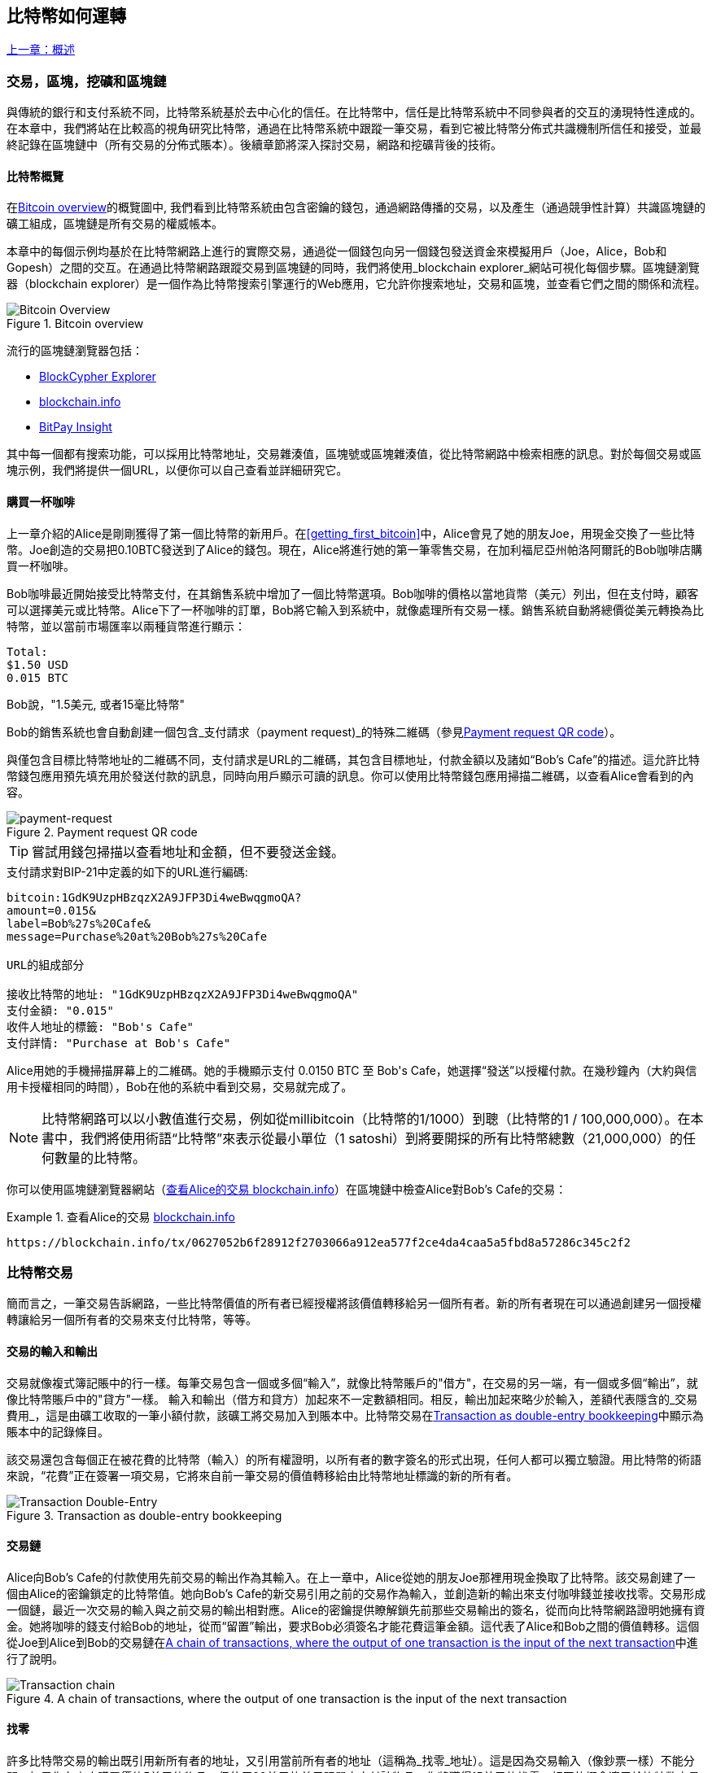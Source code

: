 [[ch02_bitcoin_overview]]
== 比特幣如何運轉

<<第一章#,上一章：概述>>

=== 交易，區塊，挖礦和區塊鏈

((("bitcoin", "overview of", id="BCover02")))((("central trusted authority")))((("decentralized systems", "bitcoin overview", id="DCSover02")))
與傳統的銀行和支付系統不同，比特幣系統基於去中心化的信任。在比特幣中，信任是比特幣系統中不同參與者的交互的湧現特性達成的。
在本章中，我們將站在比較高的視角研究比特幣，通過在比特幣系統中跟蹤一筆交易，看到它被比特幣分佈式共識機制所信任和接受，並最終記錄在區塊鏈中（所有交易的分佈式賬本）。後續章節將深入探討交易，網路和挖礦背後的技術。

==== 比特幣概覽

在<<bitcoin-overview>>的概覽圖中, 我們看到比特幣系統由包含密鑰的錢包，通過網路傳播的交易，以及產生（通過競爭性計算）共識區塊鏈的礦工組成，區塊鏈是所有交易的權威帳本。

((("blockchain explorer sites")))本章中的每個示例均基於在比特幣網路上進行的實際交易，通過從一個錢包向另一個錢包發送資金來模擬用戶（Joe，Alice，Bob和Gopesh）之間的交互。在通過比特幣網路跟蹤交易到區塊鏈的同時，我們將使用_blockchain explorer_網站可視化每個步驟。區塊鏈瀏覽器（blockchain explorer）是一個作為比特幣搜索引擎運行的Web應用，它允許你搜索地址，交易和區塊，並查看它們之間的關係和流程。

[[bitcoin-overview]]
.Bitcoin overview
image::images/mbc2_0201.png["Bitcoin Overview"]

((("Bitcoin Block Explorer")))((("BlockCypher Explorer")))((("blockchain.info")))((("BitPay Insight")))流行的區塊鏈瀏覽器包括：

* https://live.blockcypher.com[BlockCypher Explorer]
* https://blockchain.info[blockchain.info]
* https://insight.bitpay.com[BitPay Insight]

其中每一個都有搜索功能，可以採用比特幣地址，交易雜湊值，區塊號或區塊雜湊值，從比特幣網路中檢索相應的訊息。對於每個交易或區塊示例，我們將提供一個URL，以便你可以自己查看並詳細研究它。

[[cup_of_coffee]]
==== 購買一杯咖啡

((("use cases", "buying coffee", id="UCcoffee02")))上一章介紹的Alice是剛剛獲得了第一個比特幣的新用戶。在<<getting_first_bitcoin>>中，Alice會見了她的朋友Joe，用現金交換了一些比特幣。Joe創造的交易把0.10BTC發送到了Alice的錢包。現在，Alice將進行她的第一筆零售交易，在加利福尼亞州帕洛阿爾託的Bob咖啡店購買一杯咖啡。

((("exchange rates", "determining")))Bob咖啡最近開始接受比特幣支付，在其銷售系統中增加了一個比特幣選項。Bob咖啡的價格以當地貨幣（美元）列出，但在支付時，顧客可以選擇美元或比特幣。Alice下了一杯咖啡的訂單，Bob將它輸入到系統中，就像處理所有交易一樣。銷售系統自動將總價從美元轉換為比特幣，並以當前市場匯率以兩種貨幣進行顯示：

----
Total:
$1.50 USD
0.015 BTC
----

((("millibits")))Bob說，"1.5美元, 或者15毫比特幣"

((("payment requests")))((("QR codes", "payment requests")))Bob的銷售系統也會自動創建一個包含_支付請求（payment request)_的特殊二維碼（參見<<payment-request-QR>>）。

與僅包含目標比特幣地址的二維碼不同，支付請求是URL的二維碼，其包含目標地址，付款金額以及諸如“Bob's Cafe”的描述。這允許比特幣錢包應用預先填充用於發送付款的訊息，同時向用戶顯示可讀的訊息。你可以使用比特幣錢包應用掃描二維碼，以查看Alice會看到的內容。

[[payment-request-QR]]
.Payment request QR code
image::images/mbc2_0202.png["payment-request"]

[TIP]
====
((("QR codes", "warnings and cautions")))((("transactions", "warnings and cautions")))((("warnings and cautions", "avoid sending money to addresses appearing in book")))嘗試用錢包掃描以查看地址和金額，但不要發送金錢。
====
[[payment-request-URL]]
.支付請求對BIP-21中定義的如下的URL進行編碼:
----
bitcoin:1GdK9UzpHBzqzX2A9JFP3Di4weBwqgmoQA?
amount=0.015&
label=Bob%27s%20Cafe&
message=Purchase%20at%20Bob%27s%20Cafe

URL的組成部分

接收比特幣的地址: "1GdK9UzpHBzqzX2A9JFP3Di4weBwqgmoQA"
支付金額: "0.015"
收件人地址的標籤: "Bob's Cafe"
支付詳情: "Purchase at Bob's Cafe"
----

Alice用她的手機掃描屏幕上的二維碼。她的手機顯示支付 +0.0150 BTC+ 至 +Bob's Cafe+，她選擇“發送”以授權付款。在幾秒鐘內（大約與信用卡授權相同的時間），Bob在他的系統中看到交易，交易就完成了。

[NOTE]
====
((("fractional values")))((("milli-bitcoin")))((("satoshis")))比特幣網路可以以小數值進行交易，例如從millibitcoin（比特幣的1/1000）到聰（比特幣的1 / 100,000,000）。在本書中，我們將使用術語“比特幣”來表示從最小單位（1 satoshi）到將要開採的所有比特幣總數（21,000,000）的任何數量的比特幣。
====

你可以使用區塊鏈瀏覽器網站（<<view_alice_transaction>>）在區塊鏈中檢查Alice對Bob's Cafe的交易：

[[view_alice_transaction]]
.查看Alice的交易 https://blockchain.info/tx/0627052b6f28912f2703066a912ea577f2ce4da4caa5a5fbd8a57286c345c2f2[blockchain.info]
====
----
https://blockchain.info/tx/0627052b6f28912f2703066a912ea577f2ce4da4caa5a5fbd8a57286c345c2f2
----
====

=== 比特幣交易

((("transactions", "defined")))簡而言之，一筆交易告訴網路，一些比特幣價值的所有者已經授權將該價值轉移給另一個所有者。新的所有者現在可以通過創建另一個授權轉讓給另一個所有者的交易來支付比特幣，等等。

==== 交易的輸入和輸出

((("transactions", "overview of", id="Tover02")))((("outputs and inputs", "basics of")))
交易就像複式簿記賬中的行一樣。每筆交易包含一個或多個“輸入”，就像比特幣賬戶的"借方"，在交易的另一端，有一個或多個“輸出”，就像比特幣賬戶中的"貸方"一樣。 ((("fees", "transaction fees"))) 輸入和輸出（借方和貸方）加起來不一定數額相同。相反，輸出加起來略少於輸入，差額代表隱含的_交易費用_，這是由礦工收取的一筆小額付款，該礦工將交易加入到賬本中。比特幣交易在<<transaction-double-entry>>中顯示為賬本中的記錄條目。

該交易還包含每個正在被花費的比特幣（輸入）的所有權證明，以所有者的數字簽名的形式出現，任何人都可以獨立驗證。用比特幣的術語來說，“花費”正在簽署一項交易，它將來自前一筆交易的價值轉移給由比特幣地址標識的新的所有者。

[[transaction-double-entry]]
.Transaction as double-entry bookkeeping
image::images/mbc2_0203.png["Transaction Double-Entry"]

==== 交易鏈

((("chain of transactions")))Alice向Bob's Cafe的付款使用先前交易的輸出作為其輸入。在上一章中，Alice從她的朋友Joe那裡用現金換取了比特幣。該交易創建了一個由Alice的密鑰鎖定的比特幣值。她向Bob's Cafe的新交易引用之前的交易作為輸入，並創造新的輸出來支付咖啡錢並接收找零。交易形成一個鏈，最近一次交易的輸入與之前交易的輸出相對應。Alice的密鑰提供瞭解鎖先前那些交易輸出的簽名，從而向比特幣網路證明她擁有資金。她將咖啡的錢支付給Bob的地址，從而“留置”輸出，要求Bob必須簽名才能花費這筆金額。這代表了Alice和Bob之間的價值轉移。這個從Joe到Alice到Bob的交易鏈在<<blockchain-mnemonic>>中進行了說明。

[[blockchain-mnemonic]]
.A chain of transactions, where the output of one transaction is the input of the next transaction
image::images/mbc2_0204.png["Transaction chain"]

==== 找零

((("change, making")))((("change addresses")))((("addresses", "change addresses")))許多比特幣交易的輸出既引用新所有者的地址，又引用當前所有者的地址（這稱為_找零_地址）。這是因為交易輸入（像鈔票一樣）不能分開。如果你在商店購買價值5美元的物品，但使用20美元的美元賬單來支付該物品，你將獲得15美元的找零。相同的概念適用於比特幣交易的輸入。如果你購買的產品需要5比特幣，但只有20比特幣的輸入能使用，你可以將一個5比特幣的輸出發送給店主，並將一個15比特幣輸出作為找零（減去涉及的交易費用）。重要的是，找零地址不必與輸入地址相同，並且出於隱私方面考慮，通常是來自所有者錢包的新地址。

在彙集輸入以執行用戶的支付請求時，不同的錢包可以使用不同的策略。他們可能會彙集很多小的輸入，或者使用等於或大於期望付款的輸入。除非錢包能夠按照付款和交易費用的總額精確彙集輸入，否則錢包將需要產生一些零錢。這與人們處理現金非常相似。如果你總是使用口袋裡最大的鈔票，那麼最終你會得到一個充滿零錢的口袋。如果你只使用零錢，你將永遠只有大額賬單。人們潛意識地在這兩個極端之間尋找平衡點，比特幣錢包開發者努力編程實現這種平衡。

((("transactions", "defined")))((("outputs and inputs", "defined")))((("inputs", see="outputs and inputs")))總之，_交易_將_交易的輸入_的值移至_交易的輸出_。輸入是對前一個事務輸出的引用，表示值來自哪裡。交易輸出將特定值指向新所有者的比特幣地址，並且可以將零錢輸出給原始所有者。來自一個交易的輸出可以用作新交易的輸入，因此當價值從一個所有者轉移到另一個所有者時會產生一個所有權鏈（參見 <<blockchain-mnemonic>>）。

==== 常見交易形式

最常見的交易形式是從一個地址到另一個地址的簡單支付，通常包括一些“零錢”返回到原始所有者。這類交易有一個輸入和兩個輸出，參見<<transaction-common>>：

[[transaction-common]]
.Most common transaction
image::images/mbc2_0205.png["Common Transaction"]

另一種常見形式是彙集多個輸入到一個輸出的交易 (參見 <<transaction-aggregating>>). 這類似於現實世界中將一堆硬幣和紙幣換成單一較大面值的紙幣的情況。此類交易有時由錢包應用生成，以清理收到的大量小額零錢。

[[transaction-aggregating]]
.Transaction aggregating funds
image::images/mbc2_0206.png["Aggregating Transaction"]

最後，比特幣賬本中經常出現的另一種交易形式是將一個輸入分配給代表多個收款人的多個輸出的交易（參見 <<transaction-distributing>>）。這類交易有時被企業用來分配資金，例如在向多個僱員支付工資時。((("", startref="Tover02")))

[[transaction-distributing]]
.Transaction distributing funds
image::images/mbc2_0207.png["Distributing Transaction"]

=== 創建一筆交易

((("transactions", "constructing", id="Tconstruct02")))((("wallets", "constructing transactions")))Alice的錢包應用包含了選擇合適的輸入和輸出的所有邏輯，根據Alice的具體設定創建交易。Alice只需要指定目的地和金額，剩下的事情交給錢包應用，Alice不用關心細節。重要的是，即使錢包應用完全脫機，錢包應用也可以創建交易。就像在家裡寫一張支票，然後通過信封發送給銀行一樣，交易不要求在連接到比特幣網路時進行創建和簽署。

==== 獲得正確的輸入

((("outputs and inputs", "locating and tracking inputs")))Alice的錢包應用首先必須找到可以支付她想要發送給Bob的金額的輸入。大多數錢包跟蹤屬於錢包中地址的所有可用輸出。因此，Alice的錢包將包含Joe的交易輸出的副本，該交易是由現金交換創建的（參見<<getting_first_bitcoin>>）。作為完整節點客戶端運行的比特幣錢包應用實際上包含區塊鏈中每筆交易的未使用輸出的副本。這允許錢包創建交易輸入，以及快速驗證傳入的交易具有正確的輸入。但是，由於全節點客戶端佔用大量硬碟空間，所以大多數用戶錢包運行“輕量級”客戶端，僅跟蹤用戶自己未使用的輸出。

如果錢包應用未保存未花費的交易的輸出的副本，它可以使用不同提供商提供的各種API，查詢比特幣網路，詢問完整節點來檢索該訊息。 <<example_2-2>>展示了一個API請求，向特定的URL發起HTTP GET請求。該URL將返回這個地址上所有未使用的交易的輸出，為應用提供構建交易輸入的訊息。我們使用簡單的命令行HTTP客戶端_cURL_來請求。

[[example_2-2]]
.Look up all the unspent outputs for Alice's bitcoin address
====
[source,bash]
----
$ curl https://blockchain.info/unspent?active=1Cdid9KFAaatwczBwBttQcwXYCpvK8h7FK
----
====

[source,json]
----
{

	"unspent_outputs":[

		{
			"tx_hash":"186f9f998a5...2836dd734d2804fe65fa35779",
			"tx_index":104810202,
			"tx_output_n": 0,
			"script":"76a9147f9b1a7fb68d60c536c2fd8aeaa53a8f3cc025a888ac",
			"value": 10000000,
			"value_hex": "00989680",
			"confirmations":0
		}

	]
}
----

<<example_2-2>>中的響應展示了在Alice的地址 +1Cdid9KFAaatwczBwBttQcwXYCpvK8h7FK+ 下有一筆未花費的輸出。響應內容包括包含這筆輸出的交易的引用，以及它的價值，1000萬（單位是聰），相當於0.10比特幣，利用這些訊息，Alice的錢包應用可以構建一個交易，將該值轉移到新的所有者地址。

[TIP]
====
查看 http://bit.ly/1tAeeGr[transaction from Joe to Alice].
====

如你所見，愛麗絲的錢包包含支付一杯咖啡的足夠的比特幣。否則，Alice的錢包應用可能需要"翻遍"一堆較小的未使用的輸出，就像從錢包中找硬幣一樣，直到它能夠找到足夠的錢來支付咖啡。在這兩種情況下，可能都需要進行一些找零，我們將在下一部分中看到，錢包應用創建交易輸出（付款）。


==== 創建輸出

((("outputs and inputs", "creating outputs")))交易的輸出是以腳本形式創建的，該腳本在比特幣價值上創建了一個“留置”，只能通過提供腳本解決方案來進行提取。簡而言之，Alice的交易輸出將包含一個腳本，其內容如下：“這筆支出屬於能使用Bob的公共地址對應的私鑰進行簽名的人。” 因為只有Bob擁有與該地址對應的私鑰，所以只有Bob的錢包可以提供這樣的簽名來提取該輸出。因此，Alice可以通過要求Bob的簽名，來“限制”這筆輸出的使用。

這筆交易還包括第二筆輸出，因為愛麗絲的資金為0.10BTC，對於0.015BTC的咖啡來說太多了，需要找零0.085BTC。Alice的找零付款由Alice的錢包創建，作為Bob的付款的同一筆交易中的輸出。愛麗絲的錢包將其資金分成兩筆付款：一筆給Bob，一份給自己。然後，她可以在後續交易中使用（花費）這次找零的輸出。

最後，為了讓網路及時處理這筆交易，Alice的錢包應用將增加一筆小額費用。這在交易中並不明確；這是由輸入和輸出的差值隱形包含的。如果Alice不創建0.085的找零，而是0.0845，就會剩下0.0005BTC（半毫比特幣）。輸入的0.10BTC沒有完全用於兩個輸出，因為它們的總和小於0.10。由此產生的差值就是礦工收取的_交易費用_，用於驗證交易並將交易包括到區塊鏈中。

生成的交易可以使用區塊鏈瀏覽器查看，如<<transaction-alice>>所示.

[[transaction-alice]]
[role="smallerseventyfive"]
.Alice's transaction to Bob's Cafe
image::images/mbc2_0208.png["Alice Coffee Transaction"]

[[transaction-alice-url]]
[TIP]
====
查看 http://bit.ly/1u0FIGs[transaction from Alice to Bob's Cafe].
====

==== 將交易加入賬本

Alice的錢包應用創建的交易長度為258個字節，包含確認資金所有權和分配新的所有者所需的所有內容。現在，交易必須傳輸到比特幣網路，併成為區塊鏈的一部分。在下一節中，我們將看到交易如何成為新區塊的一部分，以及區塊如何被“挖掘”。最後，我們將看到當區塊加入區塊鏈後，會隨著區塊的增加越來越被網路信任。

===== 傳輸交易

((("propagation", "process of")))交易包含了處理所需的所有訊息，因此傳送到比特幣網路的方式或位置無關緊要。比特幣網路是一個點對點網路，每個比特幣客戶端通過連接到其他幾個比特幣客戶端來參與。比特幣網路的目的是向所有參與者傳播交易和區塊。

===== 如何傳播

((("bitcoin nodes", "defined")))((("nodes", see="bitcoin nodes")))任何遵守比特幣協議，加入到比特幣網路的系統，如伺服器，桌面應用程式或錢包，都稱為_比特幣節點（bitcoin node）_。 Alice的錢包應用可以通過任何類型的連接（有線，WiFi，移動等）將相關交易發送到任何比特幣節點。她的比特幣錢包不必直接連接到Bob的比特幣錢包，她不必使用咖啡館提供的互聯網連接，但這兩種選擇都是可能的。((("propagation", "flooding technique")))((("flooding technique")))任何比特幣節點接收到一個它沒見過的有效交易之後，會立即轉發到它連接到的所有其他節點，這被稱為_泛洪（flooding）_傳播技術。因此，事務在點對點網路中迅速傳播，可在幾秒鐘內達到大部分節點。

===== Bob的視角

如果Bob的比特幣錢包應用直接連接到Alice的錢包應用，則Bob的錢包應用可能是第一個接收到該交易的節點。即使Alice的錢包通過其他節點發送交易，它也會在幾秒鐘內到達Bob的錢包。Bob的錢包會立即將Alice的交易識別為收款，因為它包含可由Bob的私鑰提取的輸出。Bob的錢包應用還可以獨立驗證交易數據是格式正確的，使用的是之前未花費的輸入，並且包含足夠的交易費用以包含在下一個區塊中。此時，鮑勃可以認為風險很小，即交易將很快包含在一個區塊中並得到確認。

[TIP]
====
((("confirmations", "of small-value transactions", secondary-sortas="small-value transactions")))關於比特幣交易的一個常見誤解是，它們必須等待10分鐘新區塊的產生才能被“確認”，或者最多60分鐘才能完成6個確認。雖然確認確保交易已被整個網路所接受，但對於諸如一杯咖啡等小值物品，這種延遲是不必要的。商家可以接受沒有確認的有效小額交易。沒有比沒有身份或簽名的信用卡支付風險更大的了，商家現在也經常接受。((("", startref="Tconstruct02")))
====

=== 比特幣挖礦

((("mining and consensus", "overview of", id="MACover02")))((("blockchain (the)", "overview of mining", id="BToverview02")))Alice的交易現在已經傳播到比特幣網路上了。但在它被驗證並經歷一個名為_挖礦（mining）_的過程包含在區塊中之前，不會成為_區塊鏈_的一部分。有關詳細說明，請參閱<<mining>>。

比特幣的信任系統基於計算。交易被捆綁到_區塊_中，這需要大量的計算來提供工作證明，但只需少量的計算進行驗證。挖礦過程在比特幣中有兩個作用：

* ((("mining and consensus", "consensus rules", "security provided by")))((("consensus", see="mining and consensus")))挖礦節點通過遵從比特幣的_共識規則_來驗證所有交易。因此，挖礦通過拒絕無效或格式錯誤的交易來為比特幣交易提供安全保障。
* 每個區塊被挖出時會創造新的比特幣，就像中央銀行印錢一樣。按照固定的發行時間表，每個區塊創建的比特幣數量是有限的，隨著時間的推移會逐漸減少。

挖礦在成本和回報之間達到了良好的平衡。挖礦用電解決數學問題。一位成功的礦工將通過新的比特幣和交易費的形式獲得一份_獎勵_。只有礦工正確地驗證了所有交易，並且符合_共識_的規則，才會獲得獎勵。這種微妙的平衡為沒有中央管理機構的比特幣提供了安全性。

描述挖礦的一種好的類比是數獨遊戲，這種大量競爭的遊戲，每次有人找到解決方案時都會重置，其難度會自動調整，因此需要大約10分鐘才能找到解決方案。想象一下，數以千計的行和列的巨大數獨謎題。如果我告訴你一個完整的謎題，你可以很快驗證它。但是，如果拼圖有幾個方格填充，其餘的都是空的，則需要花費大量工作來解決！數獨的難度可以通過改變它的大小（更多或更少的行和列）來調整，但即使它非常大，它仍然可以很容易地被驗證。比特幣中使用的“謎題”基於密碼雜湊，具有相似的特徵：它不對稱，難以解決，但易於驗證，並且可以調整難度。

((("mining and consensus", "mining farms and pools")))在 <<user-stories>>中, 我們介紹了Jing((("use cases", "mining for bitcoin")))，一個上海的企業家. Jing經營著一個礦池，包含數千臺專業採礦電腦，爭奪獎勵。每10分鐘左右，Jing的採礦電腦就會在全球競賽中與成千上萬的類似的系統競爭，尋找解決方案。 ((("Proof-of-Work algorithm")))((("mining and consensus", "Proof-of-Work algorithm"))) 為了找到解決方案，所謂的_工作量證明（Proof-of-Work，PoW），比特幣網路需要每秒進行數千萬億（quadrillions) 次雜湊運算。工作量證明的演算法涉及使用SHA256密碼演算法重複地對區塊的頭部數據和隨機數進行雜湊，直到出現與預定模式匹配的結果為止。找到這種解決方案的第一位礦工贏得一輪競爭，並將該區塊發佈到區塊鏈中。

Jing於2010年開始使用一臺速度非常快的臺式電腦進行挖礦，以找到適用於新區塊的工作量證明Proof-of Work。隨著越來越多的礦工加入比特幣網路，解題的難度迅速增加。很快，Jing和其他礦工升級到更專用的硬體，如高端顯卡（GPU）。在撰寫本書時，難度已經大到需要採用專用集成電路（ASIC），將數百種挖礦演算法印刷到硬體上，在單個硅片上並行運行。Jing的公司也參與了一個礦池，這就像一個彩票池，允許參與者共享他們的算力和獎勵。 Jing的公司現在運營著一個倉庫，其中包含數千名ASIC礦工，每天24小時進行比特幣挖礦。該公司通過出售開採出來的比特幣來支付其電力成本，從利潤中獲取收入。

=== 挖掘區塊中的交易

((("blocks", "mining transactions in")))新的交易不斷從用戶錢包和其他應用流入網路。當被比特幣網路節點看到時，會被添加到由每個節點維護的未經驗證的臨時交易池中。隨著礦工構建一個新的區塊，他們將未驗證的交易從該池中取出添加到新的區塊，然後嘗試用挖礦演算法（Pow）來證明新區塊的有效性。挖礦的詳細過程請參見<<mining>>。

交易添加到新的區塊後，根據交易費高低和其他一些條件按優先級排列。每個礦工通過網路收到前一個區塊時，便知道它已經輸掉了上一輪競爭，會開始挖掘新的區塊。他立即創建一個新區塊，填入交易數據和前一個區塊的指紋，並開始計算新區塊的PoW。每個礦工在他的區塊中都包含一筆特殊交易，一筆支付給它自己的比特幣地址的獎勵（目前為12.5個新比特幣）加上該區塊中包含的所有交易的交易費用總和。如果他發現一個可以使這個區塊有效的解決方案，就會“獲得”這些獎勵，因為他成功挖掘的區塊被添加到全局區塊鏈中。他創建的這筆獎勵交易也變得可花費。((("mining pools", "operation of"))) 加入採礦池的Jing建立了自己的軟體來創建新的區塊，將獎勵分配到礦池的地址，一部分獎勵將按照上一輪貢獻的工作量比例分配給Jing和其他礦工。

((("candidate blocks")))((("blocks", "candidate blocks")))Alice的交易首先被網路接收，並被包括在未經驗證的交易中。一旦被挖礦軟體驗證，它就被包含在一個叫做_候選區塊_的新區塊中（由Jing的礦池生成的）。參與該採礦池的所有礦工立即開始計算候選區塊的PoW。在Alice的錢包傳輸交易後約五分鐘，Jing的一位ASIC礦工找到了候選區塊的解決方案並將其發佈給網路。一旦其他礦工驗證了這個獲勝的區塊，他們將開始競爭挖掘下一個區塊。

Jing挖到的區塊作為#277316區塊成為了區塊鏈的一部分，包含419筆交易，其中包括Alice的交易。Alice的交易被包含到一個區塊中，視為該交易的一個“確認”。

[TIP]
====
查看包含 https://blockchain.info/block-height/277316[Alice's transaction] 的區塊。
====

((("confirmations", "role in transactions")))大約19分鐘後，另一個礦工開採出#277317區塊。由於這個新區塊建立在包含Alice交易的#277316區塊的頂部，因此它為區塊鏈增加了更多計算量，從而加強了對這些交易的信任。在包含交易的區塊的頂部開採的每個區塊都為Alice交易增加確認數。隨著區塊堆疊在一起，修改歷史交易變得極其困難，從而使其越來越受到網路的信任。

((("genesis block")))((("blocks", "genesis block")))((("blockchain (the)", "genesis block")))在圖 <<block-alice1>> 中, 我們可以看到包含Alice的交易的#277316區塊。在它下面有277,316個區塊（包括區塊#0），在區塊鏈（blockchain）中彼此鏈接，一直到區塊#0，稱為_創世區塊（genesis block）_。隨著時間的推移，隨著區塊的“高度”增加，每個區塊和整個鏈的計算難度也會增加。在包含Alice的交易的區塊之後開採的區塊作為進一步的保證，因為它們在更長的鏈中堆積更多的計算。按照慣例，任何具有多於六個確認的區塊都被認為是不可撤銷的，因為需要巨大的計算量來重新計算六個區塊。我們將在 <<minig>> 中更詳細地探討採礦過程及其建立信任的方式。((("", startref="BToverview02")))((("", startref="MACover02")))

[[block-alice1]]
.Alice's transaction included in block #277316
image::images/mbc2_0209.png["Alice's transaction included in a block"]

=== 花費比特幣

((("spending bitcoin", "simple-payment-verification (SPV)")))((("simple-payment-verification (SPV)")))既然愛麗絲的交易作為一個區塊的一部分嵌入在區塊鏈中，它就是比特幣分佈式賬本的一部分，並且對於所有的比特幣應用程式都是可見的。每個比特幣客戶端都可以獨立驗證該交易的有效性和可用性。完整節點客戶可以從比特幣首次在一個區塊中生成的那一刻開始追蹤資金來源，從一筆交易到另一筆交易，直到到達Bob的地址。輕量級客戶可以通過確認交易在區塊鏈中，計算其後又開採了多少個區塊，來做所謂的簡單支付驗證（參見<<spv_nodes>>），從而保證礦工接受它為有效的。

Bob現在可以花費這筆交易和其他交易的輸出了。例如，Bob可以通過將價值從Alice的咖啡支付轉移給新的所有者，支付費用給承包商或供應商。最有可能的是，Bob的比特幣軟體將許多小額付款合併為一筆更大的款項，例如將全天的比特幣彙集到一筆交易中。有關彙集交易，請參閱<<transaction-aggregating>>。

當Bob花費從Alice和其他客戶收到的款項時，他擴展了交易鏈。假設Bob向在班加羅爾的網頁設計師Gopesh((("use cases", "offshore contract services")))支付了一個新頁面的設計費用。現在，交易鏈看起來像<<block-alice2>>。

[[block-alice2]]
.Alice's transaction as part of a transaction chain from Joe to Gopesh
image::images/mbc2_0210.png["Alice's transaction as part of a transaction chain"]

在本章中，我們看到交易如何建立一個鏈條，將價值從一個所有者轉移到另一個所有者。我們還追蹤了Alice的交易，在她的錢包中創建，傳輸到比特幣網路，礦工將其記錄在區塊鏈上。在本書的其餘部分，我們將研究錢包，地址，簽名，交易，網路以及挖礦背後的具體技術。((("", startref="BCover02")))((("", startref="DCSover02"))) ((("", startref="UCcoffee02")))

<<第三章#,下一章：Bitcoin Core參考實現>>


